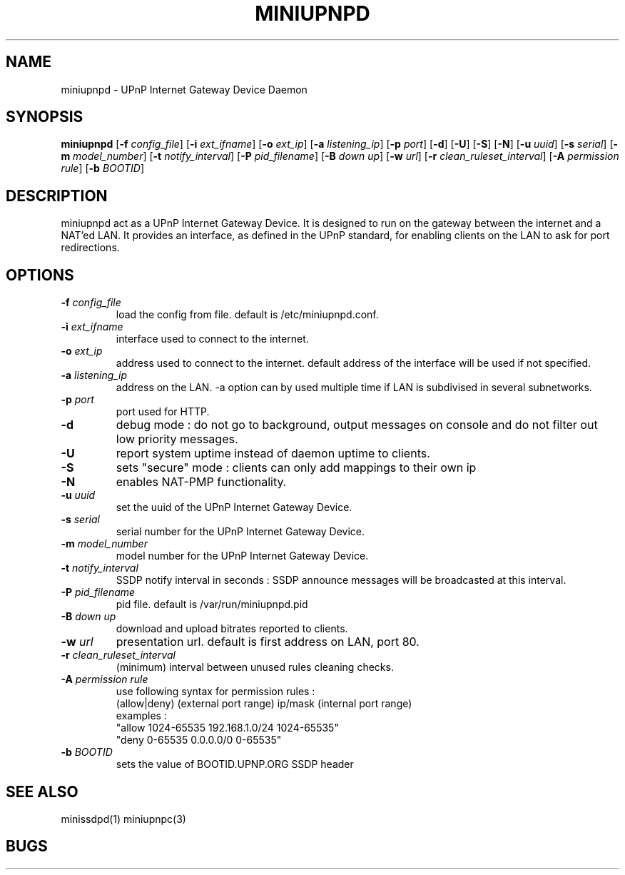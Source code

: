 .TH MINIUPNPD 8
.SH NAME
miniupnpd \- UPnP Internet Gateway Device Daemon
.SH SYNOPSIS
.B miniupnpd
.RB [ "\-f \fIconfig_file" "] [" "\-i \fIext_ifname" "] [" "\-o \fIext_ip" ]
.RB [ "\-a \fIlistening_ip" "] [" "\-p \fIport" "] [" \-d "] [" \-U "] [" \-S "] [" \-N ]
.RB [ "\-u \fIuuid" "] [" "\-s \fIserial" "] [" "\-m \fImodel_number" ]
.RB [ "\-t \fInotify_interval" "] [" "\-P \fIpid_filename" ]
.RB [ "\-B \fIdown up" "] [" "\-w \fIurl" "] [" "\-r \fIclean_ruleset_interval" ]
.RB [ "\-A \fIpermission rule" "] [" "\-b \fIBOOTID" ]
.SH DESCRIPTION
miniupnpd act as a UPnP Internet Gateway Device. It is designed
to run on the gateway between the internet and a NAT'ed LAN. It provides
an interface, as defined in the UPnP standard, for enabling
clients on the LAN to ask for port redirections.
.SH OPTIONS
.TP
.BI \-f " config_file"
load the config from file. default is /etc/miniupnpd.conf.
.TP
.BI \-i " ext_ifname"
interface used to connect to the internet.
.TP
.BI \-o " ext_ip"
address used to connect to the internet.
default address of the interface will be used if not specified.
.TP
.BI \-a " listening_ip"
address on the LAN. \-a option can by used multiple time if LAN is
subdivised in several subnetworks.
.TP
.BI \-p " port"
port used for HTTP.
.TP
.B \-d
debug mode : do not go to background, output messages on console
and do not filter out low priority messages.
.TP
.B \-U
report system uptime instead of daemon uptime to clients.
.TP
.B \-S
sets "secure" mode : clients can only add mappings to their own ip
.TP
.B \-N
enables NAT-PMP functionality.
.TP
.BI \-u " uuid"
set the uuid of the UPnP Internet Gateway Device.
.TP
.BI \-s " serial"
serial number for the UPnP Internet Gateway Device.
.TP
.BI \-m " model_number"
model number for the UPnP Internet Gateway Device.
.TP
.BI \-t " notify_interval"
SSDP notify interval in seconds :
SSDP announce messages will be broadcasted at this interval.
.TP
.BI \-P " pid_filename"
pid file. default is /var/run/miniupnpd.pid
.TP
.BI \-B " down up"
download and upload bitrates reported to clients.
.TP
.BI \-w " url"
presentation url. default is first address on LAN, port 80.
.TP
.BI \-r " clean_ruleset_interval"
(minimum) interval between unused rules cleaning checks.
.TP
.BI \-A " permission rule"
use following syntax for permission rules :
  (allow|deny) (external port range) ip/mask (internal port range)
.br
examples :
  "allow 1024-65535 192.168.1.0/24 1024-65535"
  "deny 0-65535 0.0.0.0/0 0-65535"
.TP
.BI \-b " BOOTID"
sets the value of BOOTID.UPNP.ORG SSDP header
.SH "SEE ALSO"
minissdpd(1) miniupnpc(3)
.SH BUGS
